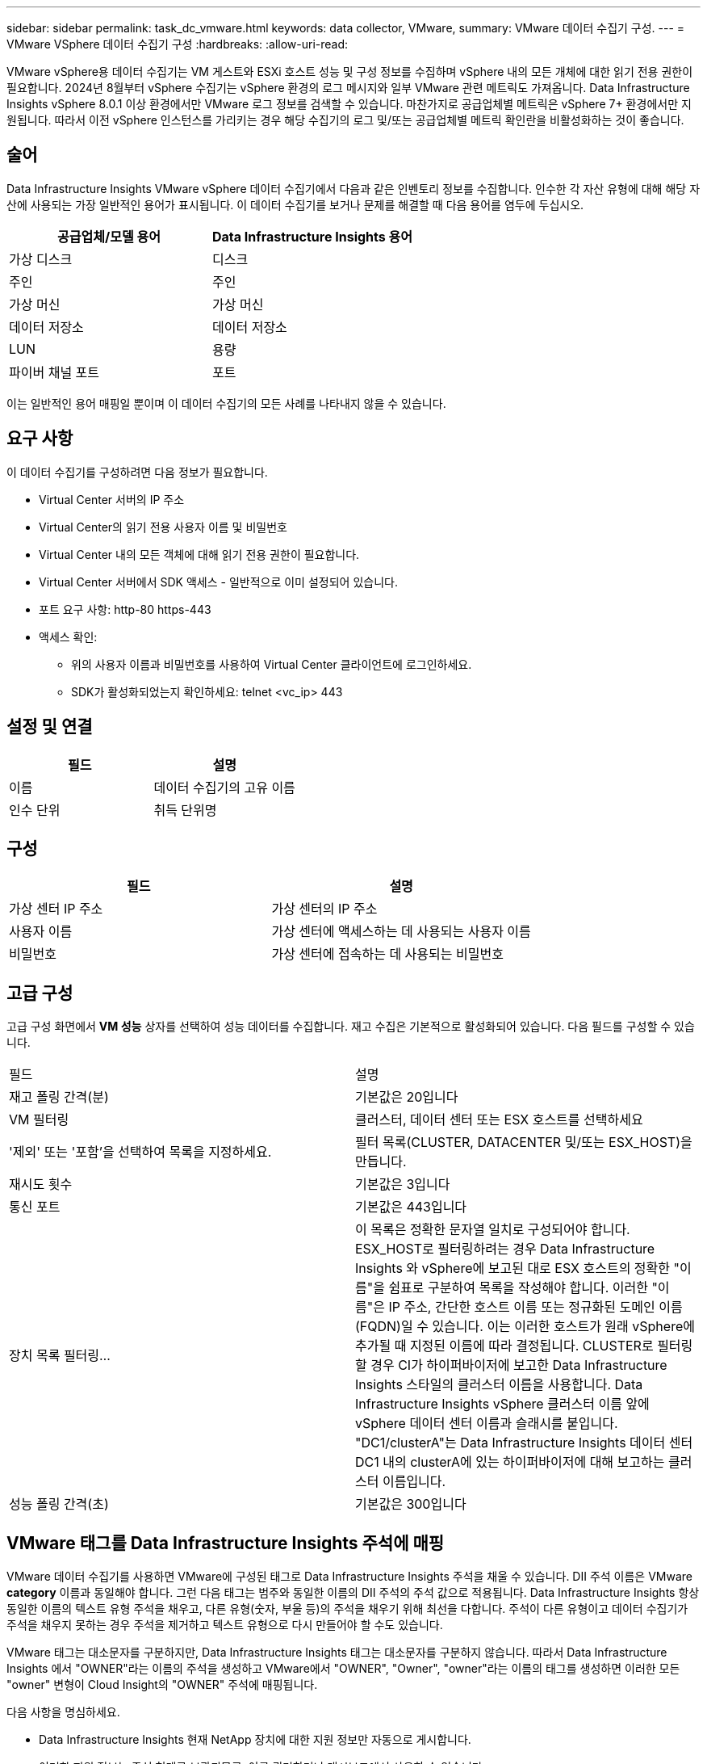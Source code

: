 ---
sidebar: sidebar 
permalink: task_dc_vmware.html 
keywords: data collector, VMware, 
summary: VMware 데이터 수집기 구성. 
---
= VMware VSphere 데이터 수집기 구성
:hardbreaks:
:allow-uri-read: 


[role="lead"]
VMware vSphere용 데이터 수집기는 VM 게스트와 ESXi 호스트 성능 및 구성 정보를 수집하며 vSphere 내의 모든 개체에 대한 읽기 전용 권한이 필요합니다.  2024년 8월부터 vSphere 수집기는 vSphere 환경의 로그 메시지와 일부 VMware 관련 메트릭도 가져옵니다.  Data Infrastructure Insights vSphere 8.0.1 이상 환경에서만 VMware 로그 정보를 검색할 수 있습니다.  마찬가지로 공급업체별 메트릭은 vSphere 7+ 환경에서만 지원됩니다.  따라서 이전 vSphere 인스턴스를 가리키는 경우 해당 수집기의 로그 및/또는 공급업체별 메트릭 확인란을 비활성화하는 것이 좋습니다.



== 술어

Data Infrastructure Insights VMware vSphere 데이터 수집기에서 다음과 같은 인벤토리 정보를 수집합니다.  인수한 각 자산 유형에 대해 해당 자산에 사용되는 가장 일반적인 용어가 표시됩니다.  이 데이터 수집기를 보거나 문제를 해결할 때 다음 용어를 염두에 두십시오.

[cols="2*"]
|===
| 공급업체/모델 용어 | Data Infrastructure Insights 용어 


| 가상 디스크 | 디스크 


| 주인 | 주인 


| 가상 머신 | 가상 머신 


| 데이터 저장소 | 데이터 저장소 


| LUN | 용량 


| 파이버 채널 포트 | 포트 
|===
이는 일반적인 용어 매핑일 뿐이며 이 데이터 수집기의 모든 사례를 나타내지 않을 수 있습니다.



== 요구 사항

이 데이터 수집기를 구성하려면 다음 정보가 필요합니다.

* Virtual Center 서버의 IP 주소
* Virtual Center의 읽기 전용 사용자 이름 및 비밀번호
* Virtual Center 내의 모든 객체에 대해 읽기 전용 권한이 필요합니다.
* Virtual Center 서버에서 SDK 액세스 - 일반적으로 이미 설정되어 있습니다.
* 포트 요구 사항: http-80 https-443
* 액세스 확인:
+
** 위의 사용자 이름과 비밀번호를 사용하여 Virtual Center 클라이언트에 로그인하세요.
** SDK가 활성화되었는지 확인하세요: telnet <vc_ip> 443






== 설정 및 연결

[cols="2*"]
|===
| 필드 | 설명 


| 이름 | 데이터 수집기의 고유 이름 


| 인수 단위 | 취득 단위명 
|===


== 구성

[cols="2*"]
|===
| 필드 | 설명 


| 가상 센터 IP 주소 | 가상 센터의 IP 주소 


| 사용자 이름 | 가상 센터에 액세스하는 데 사용되는 사용자 이름 


| 비밀번호 | 가상 센터에 접속하는 데 사용되는 비밀번호 
|===


== 고급 구성

고급 구성 화면에서 *VM 성능* 상자를 선택하여 성능 데이터를 수집합니다.  재고 수집은 기본적으로 활성화되어 있습니다.  다음 필드를 구성할 수 있습니다.

[cols="2*"]
|===


| 필드 | 설명 


| 재고 폴링 간격(분) | 기본값은 20입니다 


| VM 필터링 | 클러스터, 데이터 센터 또는 ESX 호스트를 선택하세요 


| '제외' 또는 '포함'을 선택하여 목록을 지정하세요. | 필터 목록(CLUSTER, DATACENTER 및/또는 ESX_HOST)을 만듭니다. 


| 재시도 횟수 | 기본값은 3입니다 


| 통신 포트 | 기본값은 443입니다 


| 장치 목록 필터링... | 이 목록은 정확한 문자열 일치로 구성되어야 합니다. ESX_HOST로 필터링하려는 경우 Data Infrastructure Insights 와 vSphere에 보고된 대로 ESX 호스트의 정확한 "이름"을 쉼표로 구분하여 목록을 작성해야 합니다.  이러한 "이름"은 IP 주소, 간단한 호스트 이름 또는 정규화된 도메인 이름(FQDN)일 수 있습니다. 이는 이러한 호스트가 원래 vSphere에 추가될 때 지정된 이름에 따라 결정됩니다.  CLUSTER로 필터링할 경우 CI가 하이퍼바이저에 보고한 Data Infrastructure Insights 스타일의 클러스터 이름을 사용합니다. Data Infrastructure Insights vSphere 클러스터 이름 앞에 vSphere 데이터 센터 이름과 슬래시를 붙입니다. "DC1/clusterA"는 Data Infrastructure Insights 데이터 센터 DC1 내의 clusterA에 있는 하이퍼바이저에 대해 보고하는 클러스터 이름입니다. 


| 성능 폴링 간격(초) | 기본값은 300입니다 
|===


== VMware 태그를 Data Infrastructure Insights 주석에 매핑

VMware 데이터 수집기를 사용하면 VMware에 구성된 태그로 Data Infrastructure Insights 주석을 채울 수 있습니다.  DII 주석 이름은 VMware *category* 이름과 동일해야 합니다. 그런 다음 태그는 범주와 동일한 이름의 DII 주석의 주석 값으로 적용됩니다.  Data Infrastructure Insights 항상 동일한 이름의 텍스트 유형 주석을 채우고, 다른 유형(숫자, 부울 등)의 주석을 채우기 위해 최선을 다합니다.  주석이 다른 유형이고 데이터 수집기가 주석을 채우지 못하는 경우 주석을 제거하고 텍스트 유형으로 다시 만들어야 할 수도 있습니다.

VMware 태그는 대소문자를 구분하지만, Data Infrastructure Insights 태그는 대소문자를 구분하지 않습니다.  따라서 Data Infrastructure Insights 에서 "OWNER"라는 이름의 주석을 생성하고 VMware에서 "OWNER", "Owner", "owner"라는 이름의 태그를 생성하면 이러한 모든 "owner" 변형이 Cloud Insight의 "OWNER" 주석에 매핑됩니다.

다음 사항을 명심하세요.

* Data Infrastructure Insights 현재 NetApp 장치에 대한 지원 정보만 자동으로 게시합니다.
* 이러한 지원 정보는 주석 형태로 보관되므로, 이를 쿼리하거나 대시보드에서 사용할 수 있습니다.
* 사용자가 주석 값을 덮어쓰거나 비우면 Data Infrastructure Insights 주석을 업데이트할 때 값이 자동으로 다시 채워집니다. Data Infrastructure Insights는 하루에 한 번씩 주석을 업데이트합니다.




== 문제 해결

이 데이터 수집기에 문제가 발생하면 시도해 볼 수 있는 몇 가지 사항은 다음과 같습니다.



=== 목록

[cols="2*"]
|===
| 문제: | 다음을 시도해 보세요: 


| 오류: VM을 필터링할 포함 목록은 비어 있을 수 없습니다. | 목록 포함을 선택한 경우 VM을 필터링하기 위해 유효한 데이터 센터, 클러스터 또는 호스트 이름을 나열하세요. 


| 오류: IP에서 VirtualCenter에 대한 연결을 인스턴스화하지 못했습니다. | 가능한 해결책: * 입력한 자격 증명과 IP 주소를 확인하세요.  * VMware Infrastructure Client를 사용하여 Virtual Center와 통신을 시도해 보세요.  * 관리형 개체 브라우저(예: MOB)를 사용하여 Virtual Center와 통신을 시도합니다. 


| 오류: IP의 VirtualCenter에 JVM이 요구하는 비준수 인증서가 있습니다. | 가능한 해결 방법: * 권장 사항: 더 강력한(예: 1024비트) RSA 키를 사용하여 Virtual Center에 대한 인증서를 다시 생성합니다.  * 권장하지 않음: JVM java.security 구성을 수정하여 jdk.certpath.disabledAlgorithms 제약 조건을 활용하여 512비트 RSA 키를 허용합니다. 보다 link:http://www.oracle.com/technetwork/java/javase/7u40-relnotes-2004172.html["JDK 7 업데이트 40 릴리스 노트"] . 


| "VMware Logs 패키지는 VMware 8.0.1 미만 버전에서는 지원되지 않습니다."라는 메시지가 표시됩니다. | VMware 8.0.1 이전 버전에서는 로그 수집이 지원되지 않습니다.  Data Infrastructure Insights 에서 로그 수집 기능을 사용하려면 VI Center Infrastructure를 버전 8.0.1 이상으로 업그레이드하세요.  자세한 내용은 여기를 참조하세요.link:https://kb.netapp.com/Cloud/ncds/nds/dii/dii_kbs/Data_Infrastructure_Insights_Brocade_data_source_fails_performance_collection_with_a_timeout_due_to_default_SNMP_configuration["KB 기사"] . 
|===
추가 정보는 다음에서 찾을 수 있습니다.link:concept_requesting_support.html["지원하다"] 페이지 또는link:reference_data_collector_support_matrix.html["데이터 수집기 지원 매트릭스"] .
